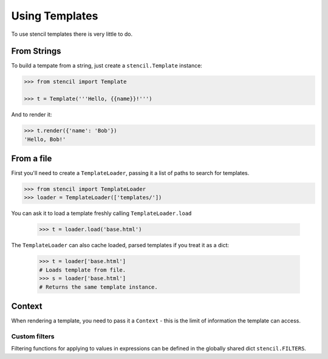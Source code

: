 ===============
Using Templates
===============

To use stencil templates there is very little to do.

From Strings
============

To build a tempate from a string, just create a ``stencil.Template`` instance:

.. code-block:: python

   >>> from stencil import Template

   >>> t = Template('''Hello, {{name}}!''')

And to render it:

.. code-block:: python

   >>> t.render({'name': 'Bob'})
   'Hello, Bob!'

From a file
===========

First you'll need to create a ``TemplateLoader``, passing it a list of paths to
search for templates.

.. code-block:: python

    >>> from stencil import TemplateLoader
    >>> loader = TemplateLoader(['templates/'])

You can ask it to load a template freshly calling ``TemplateLoader.load``

    >>> t = loader.load('base.html')

The ``TemplateLoader`` can also cache loaded, parsed templates if you treat it
as a dict:

    >>> t = loader['base.html']
    # Loads template from file.
    >>> s = loader['base.html']
    # Returns the same template instance.

Context
=======

When rendering a template, you need to pass it a ``Context`` - this is the
limit of information the template can access.

.. _custom_filters:

Custom filters
--------------

Filtering functions for applying to values in expressions can be defined in the
globally shared dict ``stencil.FILTERS``.
